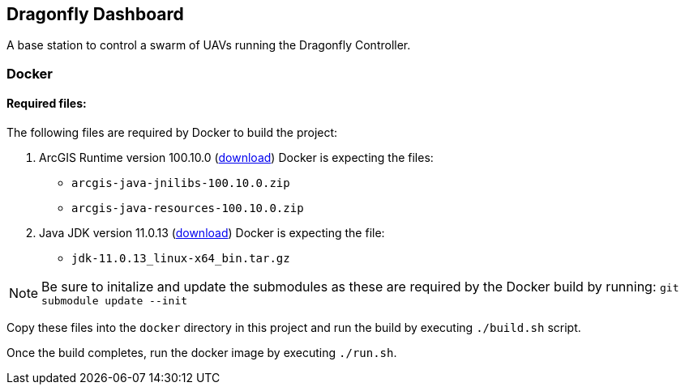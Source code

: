 == Dragonfly Dashboard

A base station to control a swarm of UAVs running the Dragonfly Controller.


=== Docker

==== Required files:

The following files are required by Docker to build the project:

1. ArcGIS Runtime version 100.10.0 (https://developers.arcgis.com/downloads/#java[download])
   Docker is expecting the files:
   * `arcgis-java-jnilibs-100.10.0.zip`
   * `arcgis-java-resources-100.10.0.zip`
2. Java JDK version 11.0.13 (https://www.oracle.com/java/technologies/downloads/#java11[download])
   Docker is expecting the file:
   * `jdk-11.0.13_linux-x64_bin.tar.gz`

NOTE: Be sure to initalize and update the submodules as these are required by the Docker build by running:
   `git submodule update --init`

Copy these files into the `docker` directory in this project and run the build by executing `./build.sh` script.

Once the build completes, run the docker image by executing `./run.sh`.